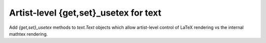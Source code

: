 Artist-level {get,set}_usetex for text
--------------------------------------

Add `{get,set}_usetex` methods to `text.Text` objects which allow artist-level
control of LaTeX rendering vs the internal mathtex rendering.
